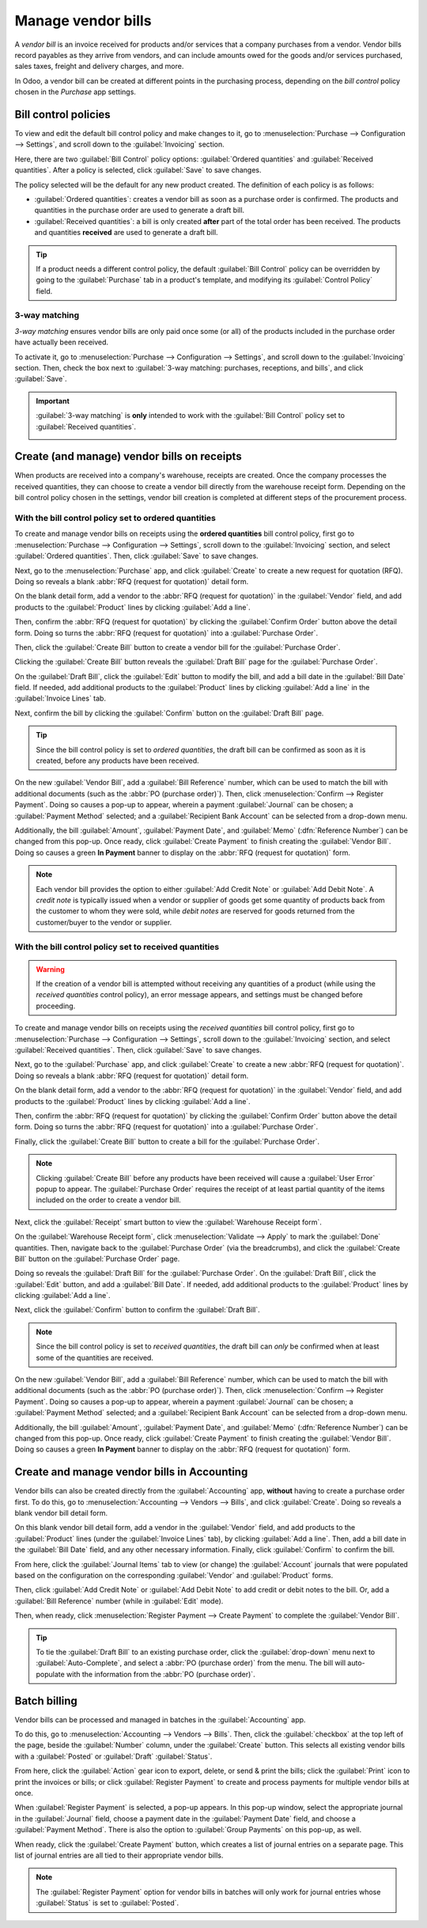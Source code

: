 ===================
Manage vendor bills
===================

A *vendor bill* is an invoice received for products and/or services that a company purchases from a
vendor. Vendor bills record payables as they arrive from vendors, and can include amounts owed for
the goods and/or services purchased, sales taxes, freight and delivery charges, and more.

In Odoo, a vendor bill can be created at different points in the purchasing process, depending on
the *bill control* policy chosen in the *Purchase* app settings.

Bill control policies
=====================

To view and edit the default bill control policy and make changes to it, go to
:menuselection:`Purchase --> Configuration --> Settings`, and scroll down to the
:guilabel:`Invoicing` section.

Here, there are two :guilabel:`Bill Control` policy options: :guilabel:`Ordered quantities` and
:guilabel:`Received quantities`. After a policy is selected, click :guilabel:`Save` to save
changes.

.. image:: manage/manage-configuration-settings.png
   :align: center
   :alt: Bill control policies in purchase app settings.

The policy selected will be the default for any new product created. The definition of each policy
is as follows:

- :guilabel:`Ordered quantities`: creates a vendor bill as soon as a purchase order is confirmed.
  The products and quantities in the purchase order are used to generate a draft bill.
- :guilabel:`Received quantities`: a bill is only created **after** part of the total order has
  been received. The products and quantities **received** are used to generate a draft bill.

.. tip::
   If a product needs a different control policy, the default :guilabel:`Bill Control` policy can
   be overridden by going to the :guilabel:`Purchase` tab in a product's template, and modifying
   its :guilabel:`Control Policy` field.

.. image:: manage/manage-product-form.png
   :align: center
   :alt: Control policy field on product form.

3-way matching
--------------

*3-way matching* ensures vendor bills are only paid once some (or all) of the products included in
the purchase order have actually been received.

To activate it, go to :menuselection:`Purchase --> Configuration --> Settings`, and scroll down to
the :guilabel:`Invoicing` section. Then, check the box next to :guilabel:`3-way matching:
purchases, receptions, and bills`, and click :guilabel:`Save`.

.. important::
   :guilabel:`3-way matching` is **only** intended to work with the :guilabel:`Bill Control` policy
   set to :guilabel:`Received quantities`.

   .. image:: manage/manage-three-way-matching.png
      :align: center
      :alt: Activated three-way matching feature in purchase settings.

Create (and manage) vendor bills on receipts
============================================

When products are received into a company's warehouse, receipts are created. Once the company
processes the received quantities, they can choose to create a vendor bill directly from the
warehouse receipt form. Depending on the bill control policy chosen in the settings, vendor bill
creation is completed at different steps of the procurement process.

With the bill control policy set to ordered quantities
------------------------------------------------------

To create and manage vendor bills on receipts using the **ordered quantities** bill control policy,
first go to :menuselection:`Purchase --> Configuration --> Settings`, scroll down to the
:guilabel:`Invoicing` section, and select :guilabel:`Ordered quantities`. Then, click
:guilabel:`Save` to save changes.

Next, go to the :menuselection:`Purchase` app, and click :guilabel:`Create` to create a new request
for quotation (RFQ). Doing so reveals a blank :abbr:`RFQ (request for quotation)` detail form.

On the blank detail form, add a vendor to the :abbr:`RFQ (request for quotation)` in the
:guilabel:`Vendor` field, and add products to the :guilabel:`Product` lines by clicking
:guilabel:`Add a line`.

Then, confirm the :abbr:`RFQ (request for quotation)` by clicking the :guilabel:`Confirm Order`
button above the detail form. Doing so turns the :abbr:`RFQ (request for quotation)` into a
:guilabel:`Purchase Order`.

Then, click the :guilabel:`Create Bill` button to create a vendor bill for the :guilabel:`Purchase
Order`.

Clicking the :guilabel:`Create Bill` button reveals the :guilabel:`Draft Bill` page for the
:guilabel:`Purchase Order`.

On the :guilabel:`Draft Bill`, click the :guilabel:`Edit` button to modify the bill, and add a bill
date in the :guilabel:`Bill Date` field. If needed, add additional products to the
:guilabel:`Product` lines by clicking :guilabel:`Add a line` in the :guilabel:`Invoice Lines` tab.

Next, confirm the bill by clicking the :guilabel:`Confirm` button on the :guilabel:`Draft Bill`
page.

.. tip::
   Since the bill control policy is set to *ordered quantities*, the draft bill can be confirmed as
   soon as it is created, before any products have been received.

On the new :guilabel:`Vendor Bill`, add a :guilabel:`Bill Reference` number, which can be used to
match the bill with additional documents (such as the :abbr:`PO (purchase order)`). Then, click
:menuselection:`Confirm --> Register Payment`. Doing so causes a pop-up to appear, wherein a
payment :guilabel:`Journal` can be chosen; a :guilabel:`Payment Method` selected; and a
:guilabel:`Recipient Bank Account` can be selected from a drop-down menu.

Additionally, the bill :guilabel:`Amount`, :guilabel:`Payment Date`, and :guilabel:`Memo`
(:dfn:`Reference Number`) can be changed from this pop-up. Once ready, click :guilabel:`Create
Payment` to finish creating the :guilabel:`Vendor Bill`. Doing so causes a green **In Payment**
banner to display on the :abbr:`RFQ (request for quotation)` form.

.. image:: manage/manage-draft-vendor-bill.png
   :align: center
   :alt: Vendor bill form for ordered quantities control policy.

.. note::
   Each vendor bill provides the option to either :guilabel:`Add Credit Note` or :guilabel:`Add
   Debit Note`. A *credit note* is typically issued when a vendor or supplier of goods get some
   quantity of products back from the customer to whom they were sold, while *debit notes* are
   reserved for goods returned from the customer/buyer to the vendor or supplier.

With the bill control policy set to received quantities
-------------------------------------------------------

.. warning::
   If the creation of a vendor bill is attempted without receiving any quantities of a product
   (while using the *received quantities* control policy), an error message appears, and settings
   must be changed before proceeding.

To create and manage vendor bills on receipts using the *received quantities* bill control policy,
first go to :menuselection:`Purchase --> Configuration --> Settings`, scroll down to the
:guilabel:`Invoicing` section, and select :guilabel:`Received quantities`. Then, click
:guilabel:`Save` to save changes.

Next, go to the :guilabel:`Purchase` app, and click :guilabel:`Create` to create a new :abbr:`RFQ
(request for quotation)`. Doing so reveals a blank :abbr:`RFQ (request for quotation)` detail form.

On the blank detail form, add a vendor to the :abbr:`RFQ (request for quotation)` in the
:guilabel:`Vendor` field, and add products to the :guilabel:`Product` lines by clicking
:guilabel:`Add a line`.

Then, confirm the :abbr:`RFQ (request for quotation)` by clicking the :guilabel:`Confirm Order`
button above the detail form. Doing so turns the :abbr:`RFQ (request for quotation)` into a
:guilabel:`Purchase Order`.

Finally, click the :guilabel:`Create Bill` button to create a bill for the :guilabel:`Purchase
Order`.

.. note::
   Clicking :guilabel:`Create Bill` before any products have been received will cause a
   :guilabel:`User Error` popup to appear. The :guilabel:`Purchase Order` requires the receipt of
   at least partial quantity of the items included on the order to create a vendor bill.

.. image:: manage/manage-user-error-popup.png
   :align: center
   :alt: User error pop-up for received quantities control policy.

Next, click the :guilabel:`Receipt` smart button to view the :guilabel:`Warehouse Receipt form`.

On the :guilabel:`Warehouse Receipt form`, click :menuselection:`Validate --> Apply` to mark the
:guilabel:`Done` quantities. Then, navigate back to the :guilabel:`Purchase Order` (via the
breadcrumbs), and click the :guilabel:`Create Bill` button on the :guilabel:`Purchase Order` page.

Doing so reveals the :guilabel:`Draft Bill` for the :guilabel:`Purchase Order`. On the
:guilabel:`Draft Bill`, click the :guilabel:`Edit` button, and add a :guilabel:`Bill Date`. If
needed, add additional products to the :guilabel:`Product` lines by clicking :guilabel:`Add a
line`.

Next, click the :guilabel:`Confirm` button to confirm the :guilabel:`Draft Bill`.

.. note::
   Since the bill control policy is set to *received quantities*, the draft bill can *only* be
   confirmed when at least some of the quantities are received.

On the new :guilabel:`Vendor Bill`, add a :guilabel:`Bill Reference` number, which can be used to
match the bill with additional documents (such as the :abbr:`PO (purchase order)`). Then, click
:menuselection:`Confirm --> Register Payment`. Doing so causes a pop-up to appear, wherein a
payment :guilabel:`Journal` can be chosen; a :guilabel:`Payment Method` selected; and a
:guilabel:`Recipient Bank Account` can be selected from a drop-down menu.

Additionally, the bill :guilabel:`Amount`, :guilabel:`Payment Date`, and :guilabel:`Memo`
(:dfn:`Reference Number`) can be changed from this pop-up. Once ready, click :guilabel:`Create
Payment` to finish creating the :guilabel:`Vendor Bill`. Doing so causes a green **In Payment**
banner to display on the :abbr:`RFQ (request for quotation)` form.

Create and manage vendor bills in Accounting
============================================

Vendor bills can also be created directly from the :guilabel:`Accounting` app, **without** having
to create a purchase order first. To do this, go to :menuselection:`Accounting --> Vendors -->
Bills`, and click :guilabel:`Create`. Doing so reveals a blank vendor bill detail form.

On this blank vendor bill detail form, add a vendor in the :guilabel:`Vendor` field, and add
products to the :guilabel:`Product` lines (under the :guilabel:`Invoice Lines` tab), by clicking
:guilabel:`Add a line`. Then, add a bill date in the :guilabel:`Bill Date` field, and any other
necessary information. Finally, click :guilabel:`Confirm` to confirm the bill.

From here, click the :guilabel:`Journal Items` tab to view (or change) the :guilabel:`Account`
journals that were populated based on the configuration on the corresponding :guilabel:`Vendor` and
:guilabel:`Product` forms.

Then, click :guilabel:`Add Credit Note` or :guilabel:`Add Debit Note` to add credit or debit notes
to the bill. Or, add a :guilabel:`Bill Reference` number (while in :guilabel:`Edit` mode).

Then, when ready, click :menuselection:`Register Payment --> Create Payment` to complete the
:guilabel:`Vendor Bill`.

.. tip::
   To tie the :guilabel:`Draft Bill` to an existing purchase order, click the :guilabel:`drop-down`
   menu next to :guilabel:`Auto-Complete`, and select a :abbr:`PO (purchase order)` from the menu.
   The bill will auto-populate with the information from the :abbr:`PO (purchase order)`.

.. image:: manage/manage-auto-complete.png
   :align: center
   :alt: Auto-complete drop-down list on draft vendor bill.

Batch billing
=============

Vendor bills can be processed and managed in batches in the :guilabel:`Accounting` app.

To do this, go to :menuselection:`Accounting --> Vendors --> Bills`. Then, click the
:guilabel:`checkbox` at the top left of the page, beside the :guilabel:`Number` column, under the
:guilabel:`Create` button. This selects all existing vendor bills with a :guilabel:`Posted` or
:guilabel:`Draft` :guilabel:`Status`.

From here, click the :guilabel:`Action` gear icon to export, delete, or send & print the bills;
click the :guilabel:`Print` icon to print the invoices or bills; or click :guilabel:`Register
Payment` to create and process payments for multiple vendor bills at once.

When :guilabel:`Register Payment` is selected, a pop-up appears. In this pop-up window, select the
appropriate journal in the :guilabel:`Journal` field, choose a payment date in the
:guilabel:`Payment Date` field, and choose a :guilabel:`Payment Method`. There is also the option
to :guilabel:`Group Payments` on this pop-up, as well.

When ready, click the :guilabel:`Create Payment` button, which creates a list of journal entries on
a separate page. This list of journal entries are all tied to their appropriate vendor bills.

.. image:: manage/manage-batch-billing.png
   :align: center
   :alt: Batch billing register payment pop-up.

.. note::
   The :guilabel:`Register Payment` option for vendor bills in batches will only work for journal
   entries whose :guilabel:`Status` is set to :guilabel:`Posted`.

.. seealso::
   :doc:`control_bills`
